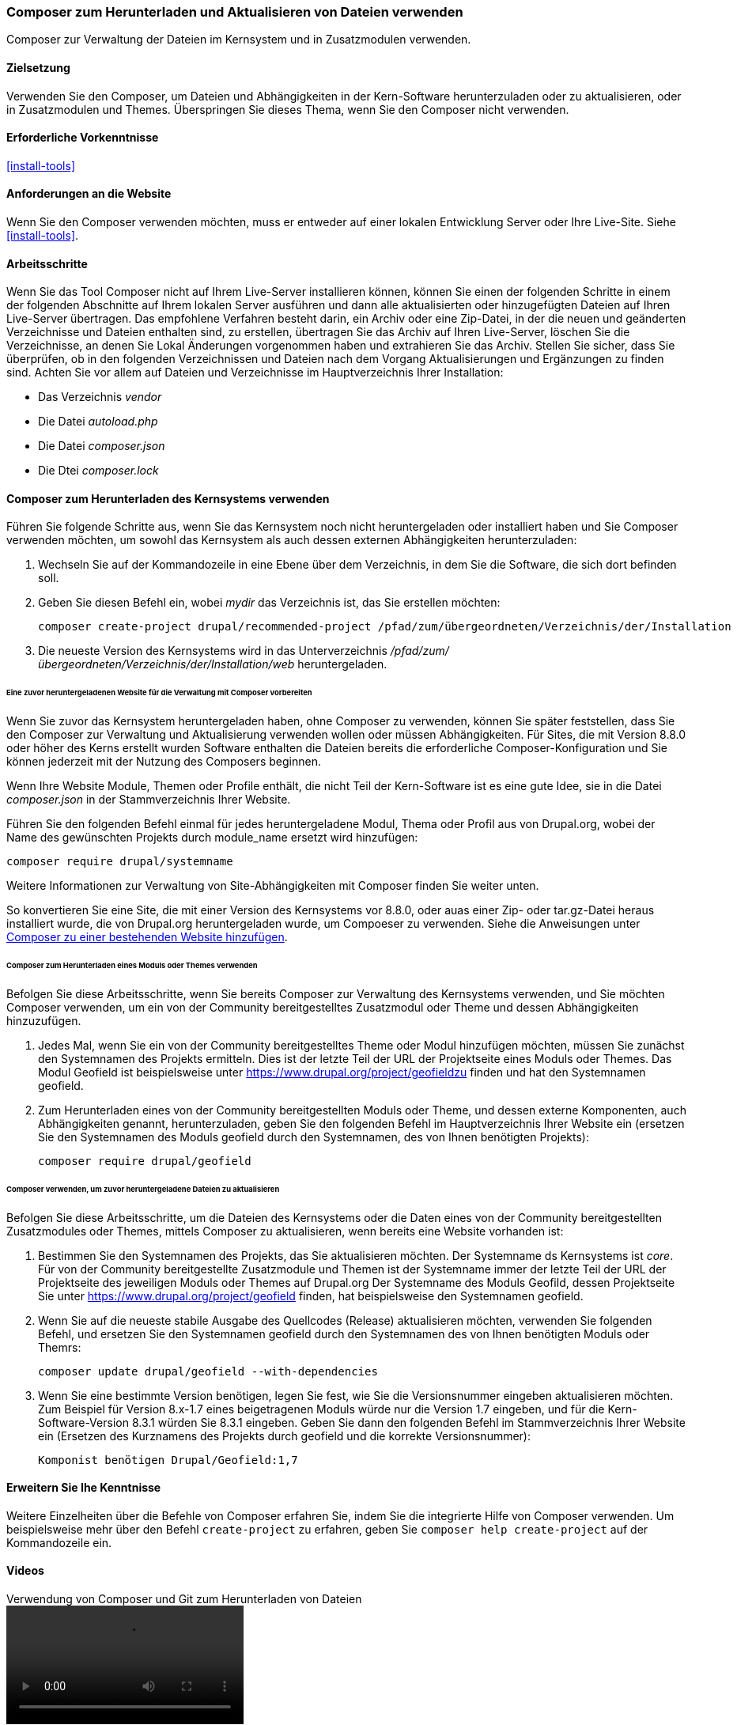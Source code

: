 [[install-composer]]
===  Composer zum Herunterladen und Aktualisieren von Dateien verwenden

[role="summary"]
Composer zur Verwaltung der Dateien im Kernsystem und in Zusatzmodulen verwenden.

(((Composer tool,using to download the core software)))
(((Composer tool,using to download modules)))
(((Composer tool,using to download themes)))
(((Core software,downloading)))
(((Core software,updating)))
(((Downloading,core software)))
(((Downloading,theme)))
(((Downloading,module)))
(((Software dependencies,managing)))
(((Module,downloading)))
(((Module,updating)))
(((Theme,downloading)))
(((Theme,updating)))
(((Contributed theme,downloading)))
(((Contributed theme,updating)))
(((Contributed module,downloading)))
(((Contributed module,updating)))
(((Security update,applying)))

==== Zielsetzung

Verwenden Sie den Composer, um Dateien und Abhängigkeiten in der Kern-Software herunterzuladen oder zu aktualisieren,
oder in Zusatzmodulen und Themes. Überspringen Sie dieses Thema, wenn Sie den Composer nicht verwenden.

==== Erforderliche Vorkenntnisse

<<install-tools>>

==== Anforderungen an die Website

Wenn Sie den Composer verwenden möchten, muss er entweder auf einer lokalen Entwicklung
Server oder Ihre Live-Site. Siehe <<install-tools>>.

==== Arbeitsschritte

Wenn Sie das Tool Composer nicht auf Ihrem Live-Server installieren können,
können Sie einen der folgenden Schritte in einem der folgenden Abschnitte auf
Ihrem lokalen Server ausführen und dann alle aktualisierten oder hinzugefügten
Dateien auf Ihren Live-Server übertragen. Das empfohlene Verfahren besteht
darin, ein Archiv oder eine Zip-Datei, in der die neuen und geänderten
Verzeichnisse und Dateien enthalten sind, zu erstellen, übertragen Sie das
Archiv auf Ihren Live-Server, löschen Sie die Verzeichnisse, an denen Sie Lokal
Änderungen vorgenommen haben und extrahieren Sie das Archiv.
Stellen Sie sicher, dass Sie überprüfen, ob in den folgenden
Verzeichnissen und Dateien nach dem Vorgang Aktualisierungen und Ergänzungen zu
finden sind.  Achten Sie vor allem auf Dateien und Verzeichnisse im
Hauptverzeichnis Ihrer Installation:

* Das Verzeichnis _vendor_
* Die Datei _autoload.php_
* Die Datei _composer.json_
* Die Dtei _composer.lock_

==== Composer zum Herunterladen des Kernsystems verwenden

Führen Sie folgende Schritte aus, wenn Sie das Kernsystem noch nicht
heruntergeladen oder installiert haben und Sie Composer verwenden möchten, um
sowohl das Kernsystem als auch dessen externen Abhängigkeiten herunterzuladen:

. Wechseln Sie auf der Kommandozeile in eine Ebene über dem Verzeichnis, in dem Sie
die Software, die sich dort befinden soll.

. Geben Sie diesen Befehl ein, wobei _mydir_ das Verzeichnis ist,
das Sie erstellen möchten:
+
----
composer create-project drupal/recommended-project /pfad/zum/übergeordneten/Verzeichnis/der/Installation
----

. Die neueste Version des Kernsystems wird in das Unterverzeichnis
_/pfad/zum/übergeordneten/Verzeichnis/der/Installation/web_ heruntergeladen.

====== Eine zuvor heruntergeladenen Website für die Verwaltung mit Composer vorbereiten

Wenn Sie zuvor das Kernsystem heruntergeladen haben, ohne Composer zu verwenden, können Sie
später feststellen, dass Sie den Composer zur Verwaltung und Aktualisierung verwenden wollen oder müssen
Abhängigkeiten. Für Sites, die mit Version 8.8.0 oder höher des Kerns erstellt wurden
Software enthalten die Dateien bereits die erforderliche Composer-Konfiguration und Sie
können jederzeit mit der Nutzung des Composers beginnen.

Wenn Ihre Website Module, Themen oder Profile enthält, die nicht Teil der
Kern-Software ist es eine gute Idee, sie in die Datei _composer.json_ in der
Stammverzeichnis Ihrer Website.

Führen Sie den folgenden Befehl einmal für jedes heruntergeladene Modul, Thema oder Profil aus
von Drupal.org, wobei der Name des gewünschten Projekts durch +module_name+ ersetzt wird
hinzufügen:

----
composer require drupal/systemname
----

Weitere Informationen zur Verwaltung von Site-Abhängigkeiten mit Composer finden Sie weiter unten.

So konvertieren Sie eine Site, die mit einer Version des Kernsystems vor
8.8.0, oder auas einer Zip- oder tar.gz-Datei heraus installiert wurde, die von
Drupal.org heruntergeladen wurde, um Compoeser zu verwenden. Siehe die Anweisungen unter
https://www.drupal.org/docs/8/install/add-composer-to-an-existing-site[Composer zu einer bestehenden Website hinzufügen].

====== Composer zum Herunterladen eines Moduls oder Themes verwenden

Befolgen Sie diese Arbeitsschritte, wenn Sie bereits Composer zur Verwaltung des
Kernsystems verwenden, und Sie möchten Composer verwenden,
um ein von der Community bereitgestelltes Zusatzmodul  oder Theme und dessen
Abhängigkeiten hinzuzufügen.

. Jedes Mal, wenn Sie ein von der Community bereitgestelltes Theme oder Modul
hinzufügen möchten, müssen Sie zunächst den Systemnamen des Projekts ermitteln.
Dies ist der letzte Teil der URL der Projektseite eines Moduls oder Themes.
Das Modul Geofield ist beispielsweise unter
https://www.drupal.org/project/geofieldzu finden und hat den Systemnamen +geofield+.

. Zum Herunterladen eines von der Community bereitgestellten Moduls oder Theme,
und dessen externe Komponenten, auch Abhängigkeiten genannt, herunterzuladen,
geben Sie den folgenden Befehl im Hauptverzeichnis Ihrer Website ein (ersetzen Sie
den Systemnamen des Moduls +geofield+ durch den Systemnamen,
des von Ihnen benötigten Projekts):
+
----
composer require drupal/geofield
----

====== Composer verwenden, um zuvor heruntergeladene Dateien zu aktualisieren

Befolgen Sie diese Arbeitsschritte, um die Dateien des Kernsystems oder die Daten
eines von der Community bereitgestellten Zusatzmodules oder Themes, mittels
Composer zu aktualisieren, wenn bereits eine Website vorhanden ist:

. Bestimmen Sie den Systemnamen des Projekts, das Sie aktualisieren möchten.
Der Systemname ds Kernsystems ist _core_. Für von der Community bereitgestellte
Zusatzmodule und Themen ist der Systemname immer der letzte Teil der URL
der Projektseite des jeweiligen Moduls oder Themes auf Drupal.org
Der Systemname des Moduls Geofild, dessen Projektseite Sie unter
https://www.drupal.org/project/geofield finden, hat beispielsweise
den Systemnamen +geofield+.

. Wenn Sie auf die neueste stabile Ausgabe des Quellcodes (Release)
aktualisieren möchten, verwenden Sie folgenden Befehl, und ersetzen Sie
den Systemnamen +geofield+ durch den Systemnamen des von Ihnen benötigten
Moduls oder Themrs:
+
----
composer update drupal/geofield --with-dependencies
----

. Wenn Sie eine bestimmte Version benötigen, legen Sie fest, wie Sie die Versionsnummer eingeben
aktualisieren möchten. Zum Beispiel für Version 8.x-1.7 eines beigetragenen Moduls
würde nur die Version 1.7 eingeben, und für die Kern-Software-Version 8.3.1 würden Sie
8.3.1 eingeben. Geben Sie dann den folgenden Befehl im Stammverzeichnis Ihrer Website ein
(Ersetzen des Kurznamens des Projekts durch +geofield+ und die korrekte
Versionsnummer):
+
----
Komponist benötigen Drupal/Geofield:1,7
----

==== Erweitern Sie Ihe Kenntnisse

Weitere Einzelheiten über die Befehle von Composer erfahren Sie, indem Sie die
integrierte Hilfe von Composer verwenden. Um beispielsweise mehr über den
Befehl `create-project` zu erfahren, geben Sie
`composer help create-project` auf der Kommandozeile ein.

// ==== Verwandte Konzepte

==== Videos

// Video von Drupalize.Me.
video::https://www.youtube-nocookie.com/embed/v-WeFthdmD4[title="Verwendung von Composer und Git zum Herunterladen von Dateien"]

==== Zusätzliche Ressourcen

* https://www.drupal.org/docs/develop/using-composer/using-composer-to-manage-drupal-site-dependencies["Verwendung von Composer zur Verwaltung von Drupal-Site-Abhängigkeiten"]]
* https://www.drupal.org/docs/8/update/update-core-via-composer["Kern über Composer aktualisieren"]]
* https://www.drupal.org/docs/8/install/add-composer-to-an-existing-site[Komponist zu einer bestehenden Website hinzufügen]

*Mitwirkende*

Bearbeitet von https://www.drupal.org/u/jhodgdon[Jennifer Hodgdon],
https://www.drupal.org/u/hansfn[Hans Fredrik Nordhaug], und
https://www.drupal.org/u/eojthebrave[Joe Shindelar] unter
https://drupalize.me[Drupalize.Me] von
https://www.drupal.org/docs/develop/using-composer/using-composer-to-manage-drupal-site-dependencies["Verwendung des Composers zur Verwaltung von Drupal-Site-Abhängigkeiten"],
copyright 2000 - copyright_upper_year von den einzelnen Mitwirkenden an der
https://www.drupal.org/documentation[Dokumentation der Drupal-Gemeinschaft].
